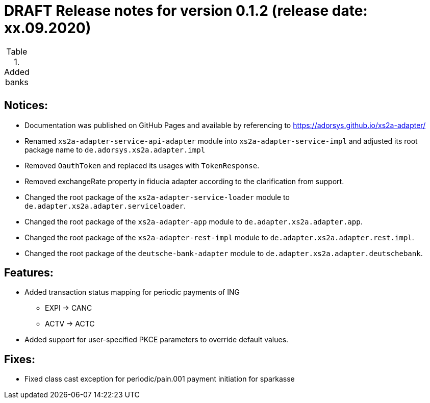 = DRAFT Release notes for version 0.1.2 (release date: xx.09.2020)

.Added banks
|===
|
|===

== Notices:
- Documentation was published on GitHub Pages and available by referencing to https://adorsys.github.io/xs2a-adapter/
- Renamed `xs2a-adapter-service-api-adapter` module into `xs2a-adapter-service-impl` and adjusted its
root package name to `de.adorsys.xs2a.adapter.impl`
- Removed `OauthToken` and replaced its usages with `TokenResponse`.
- Removed exchangeRate property in fiducia adapter according to the clarification from support.
- Changed the root package of the `xs2a-adapter-service-loader` module to `de.adapter.xs2a.adapter.serviceloader`.
- Changed the root package of the `xs2a-adapter-app` module to `de.adapter.xs2a.adapter.app`.
- Changed the root package of the `xs2a-adapter-rest-impl` module to `de.adapter.xs2a.adapter.rest.impl`.
- Changed the root package of the `deutsche-bank-adapter` module to `de.adapter.xs2a.adapter.deutschebank`.

== Features:
- Added transaction status mapping for periodic payments of ING
** EXPI -> CANC
** ACTV -> ACTC
- Added support for user-specified PKCE parameters to override default values.


== Fixes:
- Fixed class cast exception for periodic/pain.001 payment initiation for sparkasse
